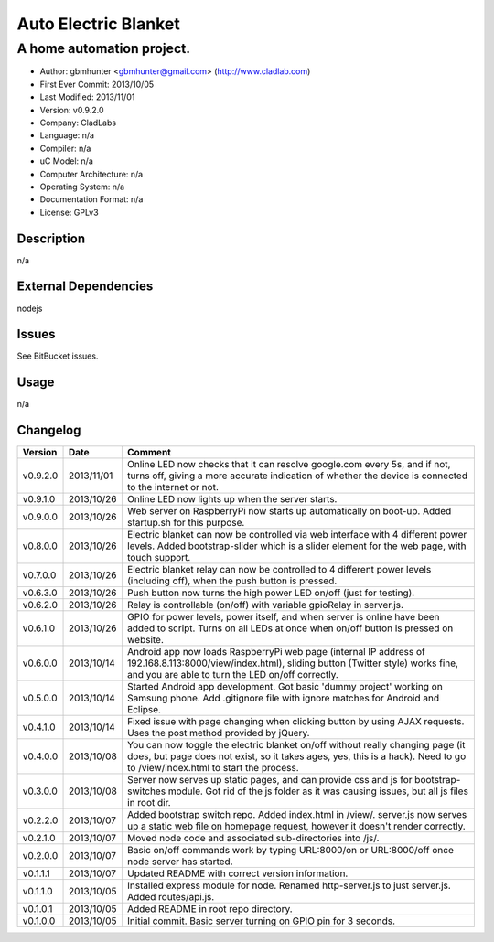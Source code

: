 =====================
Auto Electric Blanket
=====================

-----------------------------------------------------------
A home automation project.
-----------------------------------------------------------

- Author: gbmhunter <gbmhunter@gmail.com> (http://www.cladlab.com)
- First Ever Commit: 2013/10/05
- Last Modified: 2013/11/01
- Version: v0.9.2.0
- Company: CladLabs
- Language: n/a
- Compiler: n/a
- uC Model: n/a
- Computer Architecture: n/a
- Operating System: n/a
- Documentation Format: n/a
- License: GPLv3

Description
===========

n/a

External Dependencies
=====================

nodejs

Issues
======

See BitBucket issues.

Usage
=====

n/a
	
Changelog
=========

========= ========== ===================================================================================================
Version   Date       Comment
========= ========== ===================================================================================================
v0.9.2.0  2013/11/01 Online LED now checks that it can resolve google.com every 5s, and if not, turns off, giving a more accurate indication of whether the device is connected to the internet or not.
v0.9.1.0  2013/10/26 Online LED now lights up when the server starts.
v0.9.0.0  2013/10/26 Web server on RaspberryPi now starts up automatically on boot-up. Added startup.sh for this purpose.
v0.8.0.0  2013/10/26 Electric blanket can now be controlled via web interface with 4 different power levels. Added bootstrap-slider which is a slider element for the web page, with touch support.
v0.7.0.0  2013/10/26 Electric blanket relay can now be controlled to 4 different power levels (including off), when the push button is pressed.
v0.6.3.0  2013/10/26 Push button now turns the high power LED on/off (just for testing).
v0.6.2.0  2013/10/26 Relay is controllable (on/off) with variable gpioRelay in server.js.
v0.6.1.0  2013/10/26 GPIO for power levels, power itself, and when server is online have been added to script. Turns on all LEDs at once when on/off button is pressed on website.
v0.6.0.0  2013/10/14 Android app now loads RaspberryPi web page (internal IP address of 192.168.8.113:8000/view/index.html), sliding button (Twitter style) works fine, and you are able to turn the LED on/off correctly.
v0.5.0.0  2013/10/14 Started Android app development. Got basic 'dummy project' working on Samsung phone. Add .gitignore file with ignore matches for Android and Eclipse.
v0.4.1.0  2013/10/14 Fixed issue with page changing when clicking button by using AJAX requests. Uses the post method provided by jQuery.
v0.4.0.0  2013/10/08 You can now toggle the electric blanket on/off without really changing page (it does, but page does not exist, so it takes ages, yes, this is a hack). Need to go to /view/index.html to start the process.
v0.3.0.0  2013/10/08 Server now serves up static pages, and can provide css and js for bootstrap-switches module. Got rid of the js folder as it was causing issues, but all js files in root dir.
v0.2.2.0  2013/10/07 Added bootstrap switch repo. Added index.html in /view/. server.js now serves up a static web file on homepage request, however it doesn't render correctly.
v0.2.1.0  2013/10/07 Moved node code and associated sub-directories into /js/.
v0.2.0.0  2013/10/07 Basic on/off commands work by typing URL:8000/on or URL:8000/off once node server has started.
v0.1.1.1  2013/10/07 Updated README with correct version information.
v0.1.1.0  2013/10/05 Installed express module for node. Renamed http-server.js to just server.js. Added routes/api.js.
v0.1.0.1  2013/10/05 Added README in root repo directory.
v0.1.0.0  2013/10/05 Initial commit. Basic server turning on GPIO pin for 3 seconds.
========= ========== ===================================================================================================